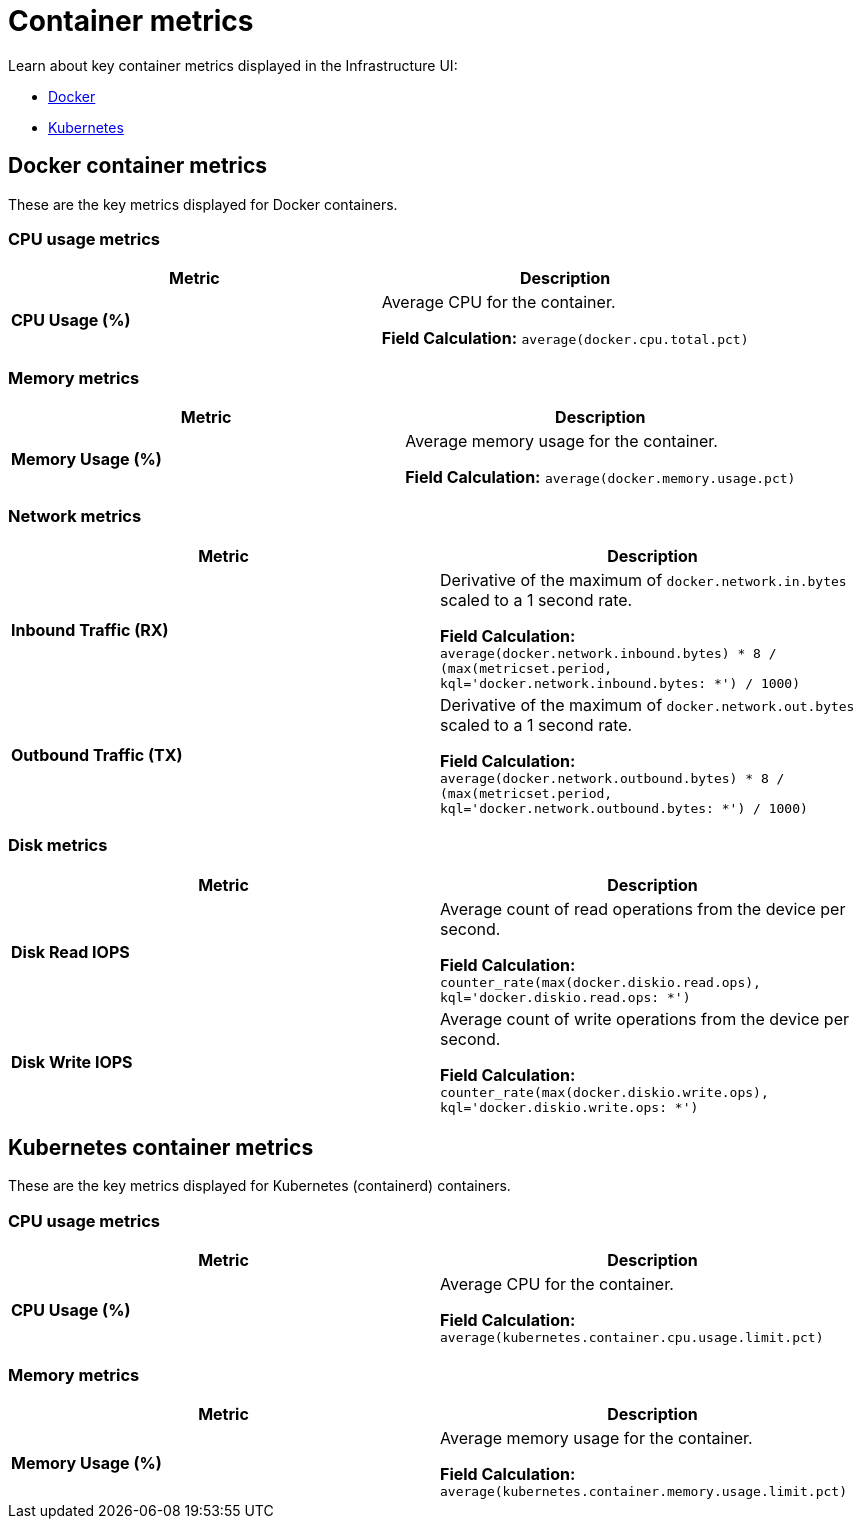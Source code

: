 [[observability-container-metrics]]
= Container metrics

// :description: Learn about key container metrics used for container monitoring.
// :keywords: serverless, observability, reference

Learn about key container metrics displayed in the Infrastructure UI:

* <<key-metrics-docker,Docker>>
* <<key-metrics-kubernetes,Kubernetes>>

[discrete]
[[key-metrics-docker]]
== Docker container metrics

These are the key metrics displayed for Docker containers.

[discrete]
[[key-metrics-docker-cpu]]
=== CPU usage metrics

|===
| Metric | Description

| **CPU Usage (%)**
a| Average CPU for the container.

**Field Calculation:** `average(docker.cpu.total.pct)`
|===

[discrete]
[[key-metrics-docker-memory]]
=== Memory metrics

|===
| Metric | Description

| **Memory Usage (%)**
a| Average memory usage for the container.

**Field Calculation:** `average(docker.memory.usage.pct)`
|===

[discrete]
[[key-metrics-docker-network]]
=== Network metrics

|===
| Metric | Description

| **Inbound Traffic (RX)**
a| Derivative of the maximum of `docker.network.in.bytes` scaled to a 1 second rate.

**Field Calculation:** `average(docker.network.inbound.bytes) * 8 / (max(metricset.period, kql='docker.network.inbound.bytes: *') / 1000)`

| **Outbound Traffic (TX)**
a| Derivative of the maximum of `docker.network.out.bytes` scaled to a 1 second rate.

**Field Calculation:** `average(docker.network.outbound.bytes) * 8 / (max(metricset.period, kql='docker.network.outbound.bytes: *') / 1000)`
|===

[discrete]
[[observability-container-metrics-disk-metrics]]
=== Disk metrics

|===
| Metric | Description

| **Disk Read IOPS**
a| Average count of read operations from the device per second.

**Field Calculation:**  `counter_rate(max(docker.diskio.read.ops), kql='docker.diskio.read.ops: *')`

| **Disk Write IOPS**
a| Average count of write operations from the device per second.

**Field Calculation:**  `counter_rate(max(docker.diskio.write.ops), kql='docker.diskio.write.ops: *')`
|===

[discrete]
[[key-metrics-kubernetes]]
== Kubernetes container metrics

These are the key metrics displayed for Kubernetes (containerd) containers.

[discrete]
[[key-metrics-kubernetes-cpu]]
=== CPU usage metrics

|===
| Metric | Description

| **CPU Usage (%)**
a| Average CPU for the container.

**Field Calculation:** `average(kubernetes.container.cpu.usage.limit.pct)`
|===

[discrete]
[[key-metrics-kubernetes-memory]]
=== Memory metrics

|===
| Metric | Description

| **Memory Usage (%)**
a| Average memory usage for the container.

**Field Calculation:** `average(kubernetes.container.memory.usage.limit.pct)`
|===
